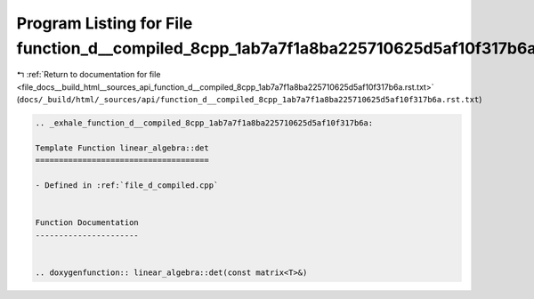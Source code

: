 
.. _program_listing_file_docs__build_html__sources_api_function_d__compiled_8cpp_1ab7a7f1a8ba225710625d5af10f317b6a.rst.txt:

Program Listing for File function_d__compiled_8cpp_1ab7a7f1a8ba225710625d5af10f317b6a.rst.txt
=============================================================================================

|exhale_lsh| :ref:`Return to documentation for file <file_docs__build_html__sources_api_function_d__compiled_8cpp_1ab7a7f1a8ba225710625d5af10f317b6a.rst.txt>` (``docs/_build/html/_sources/api/function_d__compiled_8cpp_1ab7a7f1a8ba225710625d5af10f317b6a.rst.txt``)

.. |exhale_lsh| unicode:: U+021B0 .. UPWARDS ARROW WITH TIP LEFTWARDS

.. code-block:: cpp

   .. _exhale_function_d__compiled_8cpp_1ab7a7f1a8ba225710625d5af10f317b6a:
   
   Template Function linear_algebra::det
   =====================================
   
   - Defined in :ref:`file_d_compiled.cpp`
   
   
   Function Documentation
   ----------------------
   
   
   .. doxygenfunction:: linear_algebra::det(const matrix<T>&)
